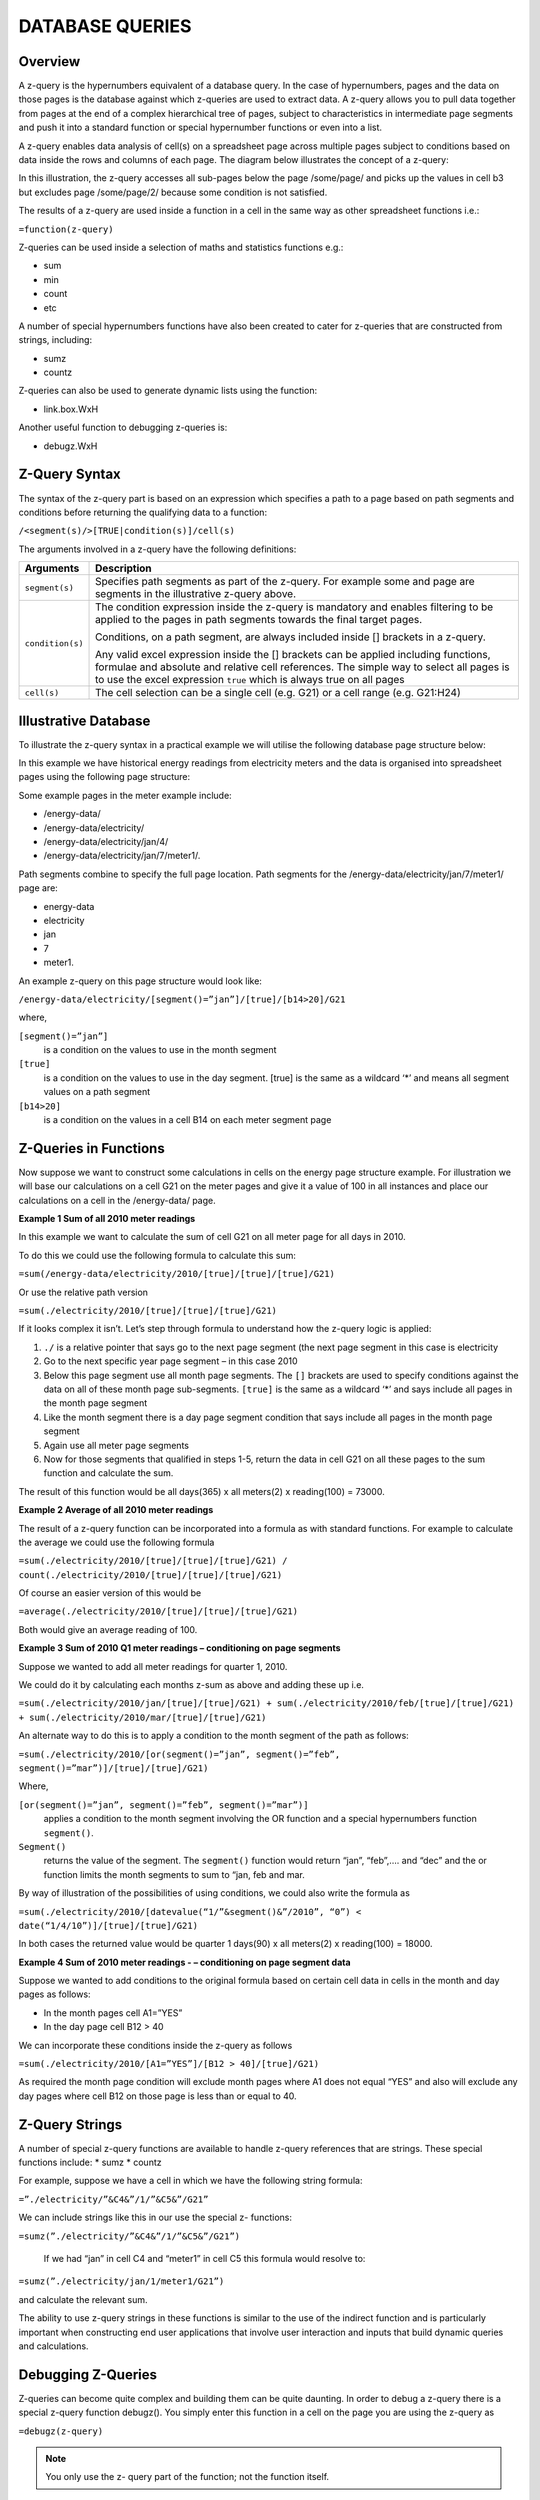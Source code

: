 ================
DATABASE QUERIES
================

Overview
--------

A z-query is the hypernumbers equivalent of a database query. In the case of hypernumbers, pages and the data on those pages is the database against which z-queries are used to extract data. A z-query allows you to pull data together from pages at the end of a complex hierarchical tree of pages, subject to characteristics in intermediate page segments and push it into a standard function or special hypernumber functions or even into a list.

A z-query enables data analysis of cell(s) on a spreadsheet page across multiple pages subject to conditions based on data inside the rows and columns of each page. The diagram below illustrates the concept of a z-query:
 
.. image :: /images/hypernumbers-database-query.png

In this illustration, the z-query accesses all sub-pages below the page /some/page/ and picks up the values in cell b3 but excludes page /some/page/2/ because some condition is not satisfied. 

The results of a z-query are used inside a function in a cell in the same way as other spreadsheet functions i.e.:

``=function(z-query)``

Z-queries can be used inside a selection of maths and statistics functions e.g.:

* sum
* min
* count
* etc

A number of special hypernumbers functions have also been created to cater for z-queries that are constructed from strings, including:

* sumz  
* countz

Z-queries can also be used to generate dynamic lists using the function:

* link.box.WxH

Another useful function to debugging z-queries is:

* debugz.WxH

Z-Query Syntax
--------------

The syntax of the z-query part is based on an expression which specifies a path to a page based on path segments and conditions before returning the qualifying data to a function:

``/<segment(s)/>[TRUE|condition(s)]/cell(s)``


The arguments involved in a z-query have the following definitions:

================== ============================================================================
Arguments          Description
================== ============================================================================
``segment(s)``     Specifies path segments as part of the z-query. For example some and page 
                   are segments in the illustrative z-query above.

``condition(s)``   The condition expression inside the z-query is mandatory and enables 
                   filtering to be applied to the pages in path segments towards the final 
                   target pages.
   
                   Conditions, on a path segment, are always included inside [] brackets in a 
                   z-query.

                   Any valid excel expression inside the [] brackets can be applied including 
		   functions, formulae and absolute and relative cell references. The simple 
                   way to select all pages is to use the excel expression ``true`` which is 
                   always true on all pages

``cell(s)`` 	   The cell selection can be a single cell (e.g. G21) or a cell range (e.g. 
                   G21:H24)

================== ============================================================================

	
Illustrative Database
---------------------
	
To illustrate the z-query syntax in a practical example we will utilise the following database page structure below: 

.. image :: /images/hypernumbers-meter-database-example.png


In this example we have historical energy readings from electricity meters and the data is organised into spreadsheet pages using the following page structure:

Some example pages in the meter example include:

* /energy-data/ 
* /energy-data/electricity/ 
* /energy-data/electricity/jan/4/ 
* /energy-data/electricity/jan/7/meter1/.

Path segments combine to specify the full page location. Path segments for the /energy-data/electricity/jan/7/meter1/ page are:

* energy-data
* electricity
* jan
* 7
* meter1.

An example z-query on this page structure would look like:

``/energy-data/electricity/[segment()=”jan”]/[true]/[b14>20]/G21``

where,

``[segment()=”jan”]``
	is a condition on the values to use in the month segment
``[true]``
	is a condition on the values to use in the day segment. [true] is the same as a wildcard ‘*’ and means all segment values on a path segment
``[b14>20]``
	is a condition on the values in a cell B14 on each meter segment page


Z-Queries in Functions
----------------------

Now suppose we want to construct some calculations in cells on the energy page structure example. For illustration we will base our calculations on a cell G21 on the meter pages and give it a value of 100 in all instances and place our calculations on a cell in the /energy-data/ page.

**Example 1 Sum of all 2010 meter readings**

In this example we want to calculate the sum of cell G21 on all meter page for all days in 2010.

To do this we could use the following formula to calculate this sum:
 
``=sum(/energy-data/electricity/2010/[true]/[true]/[true]/G21)``

Or use the relative path version

``=sum(./electricity/2010/[true]/[true]/[true]/G21)``

If it looks complex it isn’t. Let’s step through formula to understand how the z-query logic is applied:

#.	``./`` is a relative pointer that says go to the next page segment (the next page segment in this case is electricity
#.	Go to the next specific year page segment – in this case 2010
#.	Below this page segment use all month page segments. The ``[]`` brackets are used to specify conditions against the data on all of these month page sub-segments. ``[true]`` is the same as a wildcard ‘*’ and says include all pages in the month page segment
#.	Like the month segment there is a day  page segment condition that says include all pages in the month page segment
#.	Again use all meter page segments
#.	Now for those segments that qualified in steps 1-5, return the data in cell G21 on all these pages to the sum function and calculate the sum. 

The result of this function would be all days(365) x all meters(2) x reading(100) = 73000.

**Example 2 Average of all 2010 meter readings**

The result of a z-query function can be incorporated into a formula as with standard functions. For example to calculate the average we could use the following formula

``=sum(./electricity/2010/[true]/[true]/[true]/G21) / count(./electricity/2010/[true]/[true]/[true]/G21)``

Of course an easier version of this would be

``=average(./electricity/2010/[true]/[true]/[true]/G21)``

Both would give an average reading of 100.

**Example 3 Sum of 2010 Q1 meter readings – conditioning on page segments**

Suppose we wanted to add all meter readings for quarter 1, 2010.

We could do it by calculating each months z-sum as above and adding these up i.e.

``=sum(./electricity/2010/jan/[true]/[true]/G21) + sum(./electricity/2010/feb/[true]/[true]/G21) + sum(./electricity/2010/mar/[true]/[true]/G21)``

An alternate way to do this is to apply a condition to the month segment of the path as follows:

``=sum(./electricity/2010/[or(segment()=”jan”, segment()=”feb”, segment()=”mar”)]/[true]/[true]/G21)``

Where,

``[or(segment()=”jan”, segment()=”feb”, segment()=”mar”)]`` 
	applies a condition to the month segment involving the OR function and a special hypernumbers function ``segment()``. 
``Segment()`` 
	returns the value of the segment. The ``segment()`` function would return “jan”, “feb”,…. and “dec” and the or function limits the month segments to sum to “jan, feb and mar.

By way of illustration of the possibilities of using conditions, we could also write the formula as 

``=sum(./electricity/2010/[datevalue(“1/”&segment()&”/2010”, “0”) < date(“1/4/10”)]/[true]/[true]/G21)``

In both cases the returned value would be quarter 1 days(90) x all meters(2) x reading(100) = 18000.


**Example 4 Sum of 2010 meter readings - – conditioning on page segment data**

Suppose we wanted to add conditions to the original formula based on certain cell data in cells in the month and day pages as follows:

* In the month pages cell A1=”YES”
* In the day page cell B12 > 40

We can incorporate these conditions inside the z-query as follows 

``=sum(./electricity/2010/[A1=”YES”]/[B12 > 40]/[true]/G21)``

As required the month page condition will exclude month pages where A1 does not equal “YES” and also will exclude any day pages where cell B12 on those page is less than or equal to 40.


Z-Query Strings
---------------

A number of special z-query functions are available to handle z-query references that are strings. These special functions include:
* sumz
* countz

For example, suppose we have a cell in which we have the following string formula:

``=”./electricity/”&C4&”/1/”&C5&”/G21”``

We can include strings like this in our use the special z- functions:

``=sumz(”./electricity/”&C4&”/1/”&C5&”/G21”)``

 If we had “jan” in cell C4 and “meter1” in cell C5 this formula would resolve to:

``=sumz(”./electricity/jan/1/meter1/G21”)``

and calculate the relevant sum.

The ability to use z-query strings in these functions is similar to the use of the indirect function and is particularly important when constructing end user applications that involve user interaction and inputs that build dynamic queries and calculations.


Debugging Z-Queries
-------------------

Z-queries can become quite complex and building them can be quite daunting. In order to debug a z-query there is a special z-query function debugz(). You simply enter this function in a cell on the page you are using the z-query as

``=debugz(z-query)``

.. note:: You only use the z- query part of the function; not the function itself.

This function returns a dialog box with a list of all the pages that qualify against your z-query and the values that will be used are shown. This allows you to check that the data you are expecting is returned in the z-query or diagnose why you don’t get the desired result.  


Z-Query Lists
-------------

Sometimes the aim using a z-query is to return a list of pages and values matching particular criteria for use in some application. The special function link.box.WxH makes this easy and a very important list management feature within hypernumbers.

The syntax for this function is:

``=link.box.WxH(Z-query<,LinkType><,Headline><,Footer><,BoxType><,AlertType>)``


The arguments are used as follows: 

==============  ===========================================================================
Argument        Description
==============  ===========================================================================
``WxH``	        Specifies the number of rows (W) and columns (H)  in which to autofill the 
                results of the z-query display box inside the spreadsheet page.
                 
	
``z-query``	As discussed in this section.
                   
	
``LinkType``	**Optional**. A number specifying what data to include in the return list:

		0 is links with the path in them (**DEFAULT**)

		1 is links with the value in them

		2 is a link with the path and the value next to it  
                   
	
``Headline`` 	**Optional**. A string or reference to a cell with a string.
	
``Footer`` 	**Optional**. A string or reference to a cell with a string.
	
``BoxType`` 	**Optional**. Specifies the box type to use with the returned data:

		0 is style box as html.box (**DEFAULT**)

		1 is style box as html.ruledbox

		2 is style box as html.plainbox

		3 is style box as html.alert.
	
``AlertType``	**Optional**. AlertType only works with BoxType of 3 and is the same as 
                for html.alert. AlertType specifies the type of alert box to use:

		0 = plain

		1 = alert1

		2 = alert3

		3 = alert3

		99 = ruledbox

==============  ===========================================================================	

Illustration of a sample of possible link.boxes using some made up data


Examples
--------

A number of example demos are provided at [link] showing z-queries in action.

Example 1 -

Example 2 -

Example 3 - 


Demo Examples
-------------

Example  - Closed loop list processing (a la DLA Alerts)

